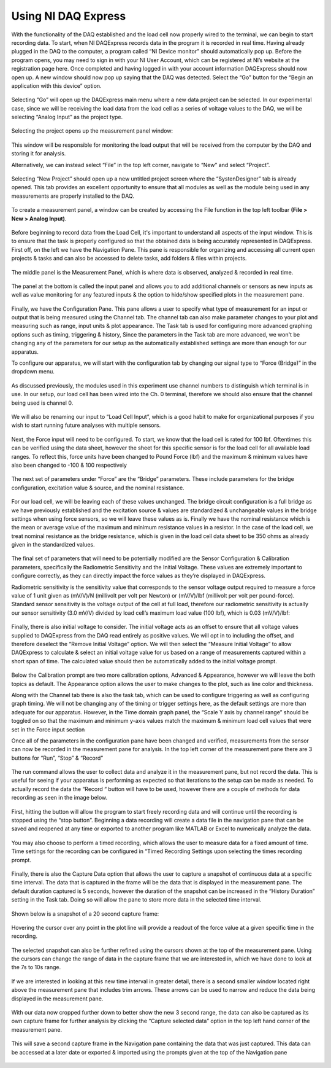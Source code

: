 Using NI DAQ Express
===================

With the functionality of the DAQ established and the load cell now properly wired to the terminal, we can begin to start 
recording data. To start, when NI DAQExpress records data in the program it is recorded in real time. Having already plugged 
in the DAQ to the computer, a program called “NI Device monitor” should automatically pop up. Before the program opens, you 
may need to sign in with your NI User Account, which can be registered at NI’s website at the registration page here. Once 
completed and having logged in with your account information DAQExpress should now open up. A new window should now pop up 
saying that the DAQ was detected. Select the “Go” button for the “Begin an application with this device” option. 

.. figure:: ../_static/images/UsingNIDAQExpress1.png
    :figwidth: 600px
    :target: ../_static/images/UsingNIDAQExpress1.png  

Selecting “Go” will open up the DAQExpress main menu where a new data project can be selected. In our experimental case, 
since we will be receiving the load data from the load cell as a series of voltage values to the DAQ, we will be selecting 
“Analog Input” as the project type.

.. figure:: ../_static/images/UsingNIDAQExpress2.png
    :figwidth: 600px
    :target: ../_static/images/UsingNIDAQExpress2.png  

Selecting the project opens up the measurement panel window: 

.. figure:: ../_static/images/UsingNIDAQExpress3.png
    :figwidth: 600px
    :target: ../_static/images/UsingNIDAQExpress3.png  
   
This window will be responsible for monitoring the load output that will be received from the computer by the DAQ and storing
it for analysis. 

Alternatively, we can instead select “File” in the top left corner, navigate to “New” and select “Project”. 

.. figure:: ../_static/images/UsingNIDAQExpress4.png
    :figwidth: 600px
    :target: ../_static/images/UsingNIDAQExpress4.png  

Selecting “New Project” should open up a new untitled project screen where the “SystenDesigner” tab is already opened. This 
tab provides an excellent opportunity to ensure that all modules as well as the module being used in any measurements are 
properly installed to the DAQ.

.. figure:: ../_static/images/UsingNIDAQExpress5.png
    :figwidth: 600px
    :target: ../_static/images/UsingNIDAQExpress5.png  

To create a measurement panel, a window can be created by accessing the File function in the top left toolbar 
**(File > New > Analog Input)**.

.. figure:: ../_static/images/UsingNIDAQExpress6.png
    :figwidth: 600px
    :target: ../_static/images/UsingNIDAQExpress6.png  

Before beginning to record data from the Load Cell, it's important to understand all aspects of the input window. This is to 
ensure that the task is properly configured so that the obtained data is being accurately represented in DAQExpress. First 
off, on the left we have the Navigation Pane. This pane is responsible for organizing and accessing all current open 
projects & tasks and can also be accessed to delete tasks, add folders & files within projects.

.. figure:: ../_static/images/UsingNIDAQExpress7.png
    :figwidth: 600px
    :target: ../_static/images/UsingNIDAQExpress7.png  

The middle panel is the Measurement Panel, which is where data is observed, analyzed & recorded in real time. 

.. figure:: ../_static/images/UsingNIDAQExpress8.png
    :figwidth: 600px
    :target: ../_static/images/UsingNIDAQExpress8.png  

The panel at the bottom is called the input panel and allows you to add additional channels or sensors as new inputs as well 
as value monitoring for any featured inputs & the option to hide/show specified plots in the measurement pane.              
 
.. figure:: ../_static/images/UsingNIDAQExpress9.png
    :figwidth: 600px
    :target: ../_static/images/UsingNIDAQExpress9.png  

Finally, we have the Configuration Pane. This pane allows a user to specify what type of measurement for an input or output 
that is being measured using the Channel tab. The channel tab can also make parameter changes to your plot and measuring 
such as range, input units & plot appearance. The Task tab is used for configuring more advanced graphing options such as 
timing, triggering & history, Since the parameters in the Task tab are more advanced, we won't be changing any of the 
parameters for our setup as the automatically established settings are more than enough for our apparatus.

To configure our apparatus, we will start with the configuration tab by changing our signal type to “Force (Bridge)” in the 
dropdown menu. 

.. figure:: ../_static/images/UsingNIDAQExpress10.png
    :figwidth: 600px
    :target: ../_static/images/UsingNIDAQExpress10.png  

As discussed previously, the modules used in this experiment use channel numbers to distinguish which terminal is in use. In 
our setup, our load cell has been wired into the Ch. 0 terminal, therefore we should also ensure that the channel being used 
is channel 0.

.. figure:: ../_static/images/UsingNIDAQExpress11.png
    :figwidth: 600px
    :target: ../_static/images/UsingNIDAQExpress11.png  

We will also be renaming our input to “Load Cell Input”, which is a good habit to make for organizational purposes if you 
wish to start running future analyses with multiple sensors.

.. figure:: ../_static/images/UsingNIDAQExpress12.png
    :figwidth: 600px
    :target: ../_static/images/UsingNIDAQExpress12.png  

Next, the Force input will need to be configured. To start, we know that the load cell is rated for 100 lbf. Oftentimes this 
can be verified using the data sheet, however the sheet for this specific sensor is for the load cell for all available load 
ranges. To reflect this, force units have been changed to Pound Force (lbf) and the maximum & minimum values have also been 
changed to -100 & 100 respectively

.. figure:: ../_static/images/UsingNIDAQExpress13.png
    :figwidth: 600px
    :target: ../_static/images/UsingNIDAQExpress13.png  
 
The next set of parameters under “Force” are the “Bridge” parameters. These include parameters for the bridge configuration,
excitation value & source, and the nominal resistance. 

.. figure:: ../_static/images/UsingNIDAQExpress14.png
    :figwidth: 600px
    :target: ../_static/images/UsingNIDAQExpress14.png  
	
For our load cell, we will be leaving each of these values unchanged. The bridge circuit configuration is a full bridge as we
have previously established and the excitation source & values are standardized & unchangeable values in the bridge settings 
when using force sensors, so we will leave these values as is. Finally we have the nominal resistance which is the mean or 
average value of the maximum and minimum resistance values in a resistor. In the case of the load cell, we treat nominal 
resistance as the bridge resistance, which is given in the load cell data sheet to be 350 ohms as already given in the 
standardized values. 

.. figure:: ../_static/images/UsingNIDAQExpress15.png
    :figwidth: 600px
    :target: ../_static/images/UsingNIDAQExpress15.png  

The final set of parameters that will need to be potentially modified are the Sensor Configuration & Calibration parameters, 
specifically the Radiometric Sensitivity and the Initial Voltage. These values are extremely important to configure 
correctly, as they can directly impact the force values as they’re displayed in DAQExpress. 

Radiometric sensitivity is the sensitivity value that corresponds to the sensor voltage output required to measure a force 
value of 1 unit given as (mV/V)/N (millivolt per volt per Newton) or (mV/V)/lbf (millivolt per volt per pound-force). 
Standard sensor sensitivity is the voltage output of the cell at full load, therefore our radiometric sensitivity is actually 
our sensor sensitivity (3.0 mV/V) divided by load cell’s maximum load value (100 lbf), which is 0.03 (mV/V)/lbf:

.. figure:: ../_static/images/UsingNIDAQExpress16.png
    :figwidth: 600px
    :target: ../_static/images/UsingNIDAQExpress16.png  
	
.. figure:: ../_static/images/UsingNIDAQExpress17.png
    :figwidth: 600px
    :target: ../_static/images/UsingNIDAQExpress17.png  
	
.. figure:: ../_static/images/UsingNIDAQExpress18.png
    :figwidth: 600px
    :target: ../_static/images/UsingNIDAQExpress18.png  

Finally, there is also initial voltage to consider. The initial voltage acts as an offset to ensure that all voltage values 
supplied to DAQExpress from the DAQ read entirely as positive values. We will opt in to including the offset, and therefore 
deselect the “Remove Initial Voltage” option. We will then select the “Measure Initial Voltage” to allow DAQExpress to 
calculate & select an initial voltage value for us based on a range of measurements captured within a short span of time. 
The calculated value should then be automatically added to the initial voltage prompt.

.. figure:: ../_static/images/UsingNIDAQExpress19.png
    :figwidth: 600px
    :target: ../_static/images/UsingNIDAQExpress19.png  

Below the Calibration prompt are two more calibration options, Advanced & Appearance, however we will leave the both topics 
as default. The Appearance option allows the user to make changes to the plot, such as line color and thickness. 

Along with the Channel tab there is also the task tab, which can be used to configure triggering as well as configuring 
graph timing. We will not be changing any of the timing or trigger settings here, as the default settings are more than 
adequate for our apparatus. However, in the Time domain graph panel, the “Scale Y axis by channel range” should be toggled 
on so that the maximum and minimum y-axis values match the maximum & minimum load cell values that were set in the Force 
input section

Once all of the parameters in the configuration pane have been changed and verified, measurements from the sensor can now be 
recorded in the measurement pane for analysis. In the top left corner of the measurement pane there are 3 buttons for “Run”,
“Stop” & “Record” 

.. figure:: ../_static/images/UsingNIDAQExpress20.png
    :figwidth: 600px
    :target: ../_static/images/UsingNIDAQExpress20.png  

The run command allows the user to collect data and analyze it in the measurement pane, but not record the data. This is 
useful for seeing if your apparatus is performing as expected so that iterations to the setup can be made as needed. To 
actually record the data the “Record “ button will have to be used, however there are a couple of methods for data recording 
as seen in the image below.

.. figure:: ../_static/images/UsingNIDAQExpress21.png
    :figwidth: 600px
    :target: ../_static/images/UsingNIDAQExpress21.png  
 
First, hitting the button will allow the program to start freely recording data and will continue until the recording is 
stopped using the “stop button”. Beginning a data recording will create a data file in the navigation pane that can be saved 
and reopened at any time or exported to another program like MATLAB or Excel to numerically analyze the data. 

.. figure:: ../_static/images/UsingNIDAQExpress22.png
    :figwidth: 600px
    :target: ../_static/images/UsingNIDAQExpress22.png  
	
.. figure:: ../_static/images/UsingNIDAQExpress23.png
    :figwidth: 600px
    :target: ../_static/images/UsingNIDAQExpress23.png  

You may also choose to perform a timed recording, which allows the user to measure data for a fixed amount of time. Time 
settings for the recording can be configured in “Timed Recording Settings upon selecting the times recording prompt.

.. figure:: ../_static/images/UsingNIDAQExpress24.png
    :figwidth: 600px
    :target: ../_static/images/UsingNIDAQExpress24.png  

Finally, there is also the Capture Data option that allows the user to capture a snapshot of continuous data at a specific 
time interval. The data that is captured in the frame will be the data that is displayed in the measurement pane. The 
default duration captured is 5 seconds, however the duration of the snapshot can be increased in the “History Duration” 
setting in the Task tab. Doing so will allow the pane to store more data in the selected time interval. 

.. figure:: ../_static/images/UsingNIDAQExpress25.png
    :figwidth: 600px
    :target: ../_static/images/UsingNIDAQExpress25.png  
 
Shown below is a snapshot of a 20 second capture frame:

.. figure:: ../_static/images/UsingNIDAQExpress26.png
    :figwidth: 600px
    :target: ../_static/images/UsingNIDAQExpress26.png  

Hovering the cursor over any point in the plot line will provide a readout of the force value at a given specific time in 
the recording. 

.. figure:: ../_static/images/UsingNIDAQExpress27.png
    :figwidth: 600px
    :target: ../_static/images/UsingNIDAQExpress27.png  

The selected snapshot can also be further refined using the cursors shown at the top of the measurement pane. Using the 
cursors can change the range of data in the capture frame that we are interested in, which we have done to look at the 7s to 
10s range.

.. figure:: ../_static/images/UsingNIDAQExpress28.png
    :figwidth: 600px
    :target: ../_static/images/UsingNIDAQExpress28.png  

If we are interested in looking at this new time interval in greater detail, there is a second smaller window located right 
above the measurement pane that includes trim arrows. These arrows can be used to narrow and reduce the data being displayed 
in the measurement pane.

.. figure:: ../_static/images/UsingNIDAQExpress29.png
    :figwidth: 600px
    :target: ../_static/images/UsingNIDAQExpress29.png   

With our data now cropped further down to better show the new 3 second range, the data can also be captured as its own 
capture frame for further analysis by clicking the “Capture selected data” option in the top left hand corner of the 
measurement pane. 

.. figure:: ../_static/images/UsingNIDAQExpress30.png
    :figwidth: 600px
    :target: ../_static/images/UsingNIDAQExpress30.png  

This will save a second capture frame in the Navigation pane containing the data that was just captured. This data can be 
accessed at a later date or exported & imported using the prompts given at the top of the Navigation pane

.. figure:: ../_static/images/UsingNIDAQExpress31.png
    :figwidth: 600px
    :target: ../_static/images/UsingNIDAQExpress31.png
	
.. figure:: ../_static/images/UsingNIDAQExpress32.png
    :figwidth: 600px
    :target: ../_static/images/UsingNIDAQExpress32.png  





                                                                                                                                                                                                                                                                                                                                                                                                                                                                                                                                                                                                                                                                                                                                                                                                                                                                                                                                                                                                                                                                                                                                                                                                                                                                                                                                                                                                                                                                                                                                                                                                                                                                                                                                                                                                                                                                                                                                                                                                                                                                                                                                                                                                                                                                                                                                                                                                                                                                                                                                                                                                                                                                                                                                                                                                                                                                                                                                                                                                                                                                                                                                                                                                                                                                                                                                                                                                                                                                                                                                                                                                                                                                                                                                                                                                                                                                                                                                                                                                                                                                                                                                                                                                                                                                                                                             

